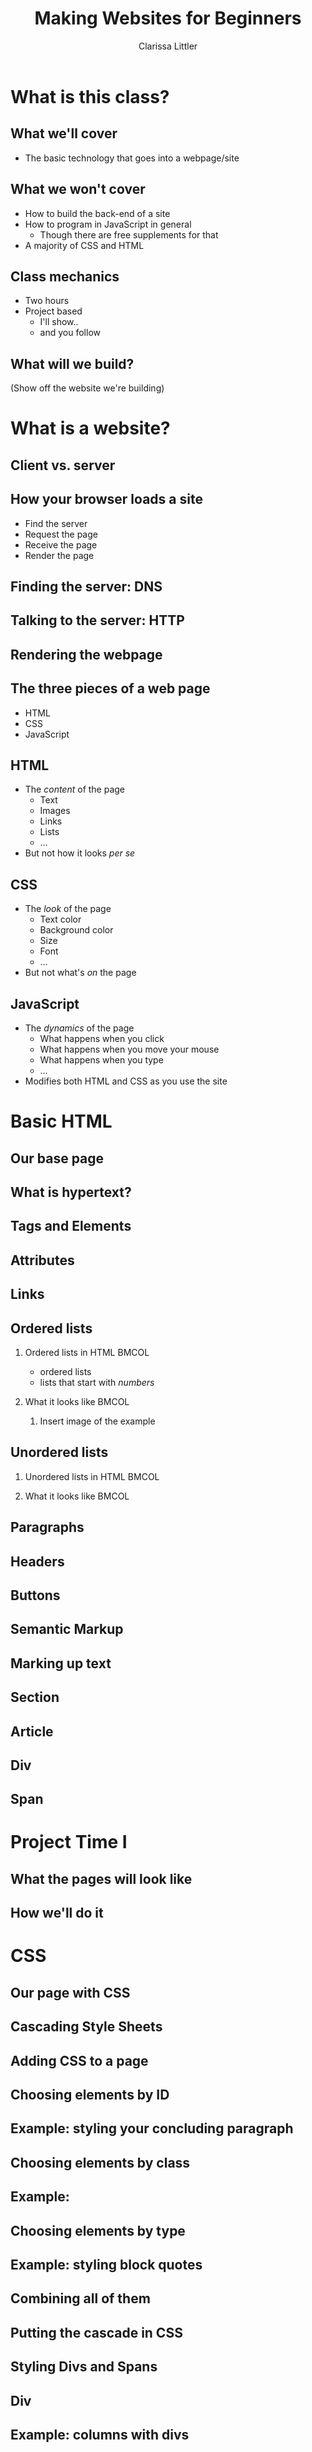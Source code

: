 #+TITLE: Making Websites for Beginners
#+AUTHOR: Clarissa Littler
#+OPTIONS: H:2 toc:nil
#+startup: beamer
#+BEAMER_THEME: Madrid
#+LaTeX_CLASS: beamer

* Project outline						   :noexport:
** Requirements for a project 
   First, what we need for a project is something that will show
   + some CSS
   + some HTML
   + a very limited amount of JavaScript
this kind of project should be something like a small site that has
   + a menu that drops down and gives options
   + has several columns, each of which is formatted differently
   + uses semantic markup such as
     + =strong=
     + =em=
     + =s=
     + =small=
     + =b=
     + =i=
   + includes both block and inline elements
   + uses a number of divs and spans for marking up text
** Project Idea
*** Your biographic site
    The idea here is that you make a small site that lays out your interests and your hobbies and your life story.
    
    As an example site, let's consider something like the following
    #+BEGIN_SRC html :exports none :tangle MyselfMain.html
      <!doctype html>
      <html>
        <head>
          <style>
            .col {
              width: 33%;
              border: 3px solid black;
              float: left;
            }
            html {
              min-height: 100%;
              position: relative;
            }
            .keyword {
              color: crimson;
            }
          </style>
          <script>
            function toggleContent(id){
              var el = document.getElementById(id);
              if (el.style.display === "none"){
           
              }
            }
      
            window.onload = function () {
        
            }
          </script>
        </head>
        <body>
          <header>
            <h1>My Own Domain</h1>
            <p>by Ms. Littler</p>
          </header>

          <nav>
            <ul>
              <li style="display: inline;", id="hobbieslink">Hobbies</li>
              <li style="display: inline;", id="biolink">Biography</li>
              <li style="display: inline;", id="worlddomination">Plans for World Domination</li>
            </ul>
          </nav>

          <div class="col">
            <h2>My hobbies</h2>
            <div id="hobbies">
              <ol>
                <li> Wearing ill-fitting hats </li>
                <li> Holding chickens </li>
                <li> Whispering voicelessly into the night, hoping something wicked answers. </li>
              </ol>
            </div>
          </div>
    
          <div class="col">
            <h2>About me</h2>
            <div >
            <p>
            A total nerd who smells like wet dog.
            </p>
            <p>
            Like. <span class="keyword">Always</span>.
            </p>
            <p>
              <small>it's all very strange</small>
            </p>
            </div>
          </div>
    
          <div class="col">
            <h4>And here we have a touch of JavaScript</h4>
            <ul id="collapse">
              <li> Here is a collapseable list </li>
              <li> That has a number of elements </li>
              <li> Which should appear when we mouse over </li>
              <li> And disappear when we mouse away </li>
            </ul>
          </div>
        </body>
      </html>
    #+END_SRC

* What is this class?
** What we'll cover
   + The basic technology that goes into a webpage/site
** What we won't cover
   + How to build the back-end of a site \pause
   + How to program in JavaScript in general \pause
     + Though there are free supplements for that \pause
   + A majority of CSS and HTML
** Class mechanics
   + Two hours \pause
   + Project based \pause
     + I'll show.. \pause
     + and you follow
** What will we build?
   (Show off the website we're building)
* What is a website?
** Client vs. server
** How your browser loads a site
   + Find the server \pause
   + Request the page \pause
   + Receive the page \pause
   + Render the page
** Finding the server: DNS
** Talking to the server: HTTP
** Rendering the webpage
** The three pieces of a web page
   + HTML \pause
   + CSS \pause
   + JavaScript
** HTML
  + The /content/ of the page \pause
    + Text \pause
    + Images \pause
    + Links \pause
    + Lists \pause
    + ... \pause
  + But not how it looks /per se/
** CSS
   + The /look/ of the page \pause
     + Text color \pause
     + Background color \pause
     + Size \pause
     + Font \pause
     + ... \pause
   + But not what's /on/ the page
** JavaScript
   + The /dynamics/ of the page \pause
     + What happens when you click \pause
     + What happens when you move your mouse \pause
     + What happens when you type \pause
     + ... \pause
   + Modifies both HTML and CSS as you use the site
* Basic HTML
** Our base page
** What *is* hypertext?
** Tags and Elements
** Attributes
** Links
** Ordered lists
*** Ordered lists in HTML 					      :BMCOL:
    :PROPERTIES:
    :BEAMER_col: 0.4
    :END:
   + ordered lists \pause
   + lists that start with /numbers/ \pause   

#+BEGIN_SRC html :exports none :tangle olistExample.html
  <!doctype html>

  <html>
    <body>
      <ol>
        <li>These</li>
        <li>Are</li>
        <li>Items</li>
        <li>In</li>
        <li>A</li>
        <li>List</li>
      </ol>
    </body>
  </html>
#+END_SRC
*** What it looks like						      :BMCOL:
    :PROPERTIES:
    :BEAMER_col: 0.4
    :END:
**** 
     Insert image of the example 
** Unordered lists
*** Unordered lists in HTML					      :BMCOL:
    :PROPERTIES:
    :BEAMER_col: 0.4
    :END:
*** What it looks like						      :BMCOL:
    :PROPERTIES:
    :BEAMER_col: 0.4
    :END:
** Paragraphs
** Headers
** Buttons
** Semantic Markup
** Marking up text
** Section
** Article
** Div
** Span
* Project Time I
** What the pages will look like
** How we'll do it
* CSS
** Our page with CSS
** Cascading Style Sheets
** Adding CSS to a page
** Choosing elements by ID
** Example: styling your concluding paragraph 
** Choosing elements by class
** Example: 
** Choosing elements by type
** Example: styling block quotes
** Combining all of them
** Putting the cascade in CSS
** Styling Divs and Spans
** Div
** Example: columns with divs
** Span
** Example: styling text with spans
* Project Time II
** What the pages will look like
** How we'll do it
* JavaScript
** Our page with JavaScript
** What is JavaScript?
   + A general purpose programming language \pause
   + Programming languages express computation \pause
   + 
** Why JavaScript?
** A smidgen of JavaScript: I
** A smidgen of JavaScript: II
** The Document Object Model (DOM)
   + Document Object Model (DOM) \pause
   + HTML $\Longleftrightarrow$ JavaScript \pause
   +  
** Example: Hiding and showing text
* Project Time III
** What the pages will look like
** How we'll do it
* Wrapup
** What we've learned
   + What a webpage is \pause
     + HTML \pause
     + CSS \pause
     + JavaScript \pause
** What we've learned
   + HTML \pause
     + Elements \pause
     + Tags \pause
     + Semantic markup
     + Content, not appearance
** What we've learned
   + CSS \pause
     + Style, not substance \pause
     + Selectors \pause
     + Classes
** What we've learned     
   + JavaScript \pause
     + A general purpose programming language \pause
     + Can be run by every browser \pause
     + Connects to HTML via Document Object Model
** What to learn next
   + More HTML tags \pause
   + So much more CSS \pause
   + Frameworks for styling \pause
     + Bootstrap is a very popular one \pause
   + JavaScript programming
** Questions?
